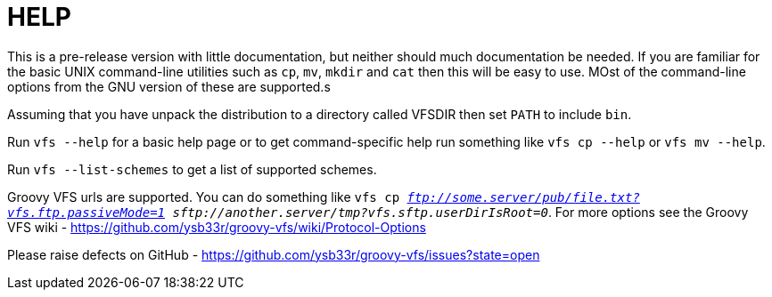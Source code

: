 HELP
====

This is a pre-release version with little documentation, but neither should much documentation be needed. If you are
familiar for the basic UNIX command-line utilities such as +cp+, +mv+, +mkdir+ and +cat+ then this will be easy to use.
MOst of the command-line options from the GNU version of these are supported.s

Assuming that you have unpack the distribution to a directory called VFSDIR then set +PATH+ to include +bin+.

Run +vfs --help+ for a basic help page or to get command-specific help run something like +vfs cp --help+ or
+vfs mv --help+.

Run +vfs --list-schemes+ to get a list of supported schemes.

Groovy VFS urls are supported. You can do something like +vfs cp 'ftp://some.server/pub/file.txt?vfs.ftp.passiveMode=1'
'sftp://another.server/tmp?vfs.sftp.userDirIsRoot=0'+. For more options see the Groovy VFS wiki - https://github.com/ysb33r/groovy-vfs/wiki/Protocol-Options

Please raise defects on GitHub - https://github.com/ysb33r/groovy-vfs/issues?state=open

